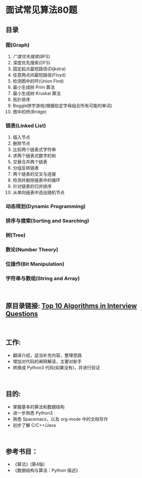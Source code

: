 * 面试常见算法80题 

** 目录
*** 图(Graph)
  1. [[Graph-1.org][广度优先搜索(BFS)]]
  2. 深度优先搜索(DFS)
  3. 固定起点最短路径(Dijkstra)
  4. 任意两点间最短路径(Floyd)
  5. 检测图中的环(Union Find)
  6. 最小生成树 Prim 算法
  7. 最小生成树 Kruskal 算法
  8. 拓扑排序
  9. Boggle拼字游戏(根据给定字母组合所有可能的单词)
  10. 图中的桥(Bridge)
*** 链表(Linked List)
  1. 插入节点
  2. 删除节点
  3. 比较两个链表式字符串
  4. 求两个链表式数字的和
  5. 交替合并两个链表
  6. 分组反转链表
  7. 两个链表的交叉与连接
  8. 检测并删除链表中的循环
  9. 针对链表的归并排序
  10. 从单向链表中选出随机节点
*** 动态规划(Dynamic Programming)
*** 排序与搜索(Sorting and Searching)
*** 树(Tree)
*** 数论(Number Theory)
*** 位操作(Bit Manipulation)
*** 字符串与数组(String and Array)
\\

** 原目录链接: [[http://www.geeksforgeeks.org/top-10-algorithms-in-interview-questions/][Top 10 Algorithms in Interview Questions]]
\\

** 工作:
  - 翻译介绍，适当补充内容，整理思路
  - 增加对代码的阐释解读，主要对新手
  - 转换成 Python3 代码(如果没有)，并进行验证
\\

** 目的:
  - 掌握基本的算法和数据结构
  - 进一步熟悉 Python3
  - 熟悉 Spacemacs，以及 org-mode 中的文档写作
  - 初步了解 C/C++/Java
\\

** 参考书目：
- 《算法》(第4版)
- 《数据结构与算法：Python 描述》

